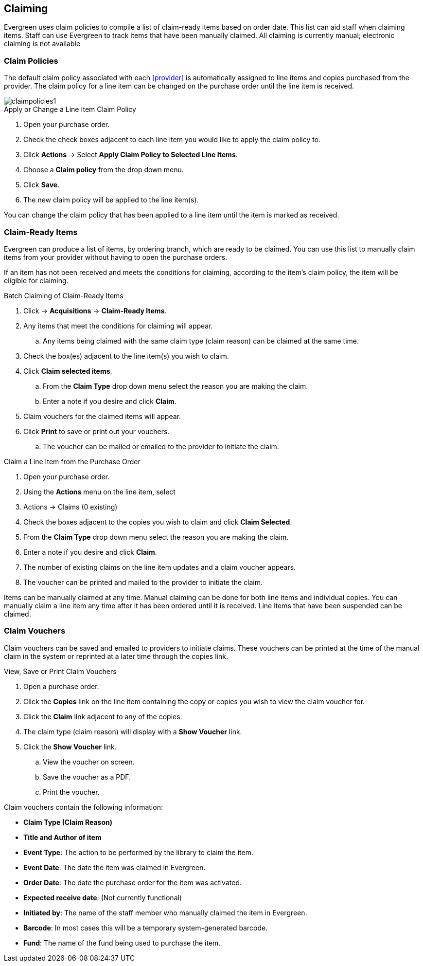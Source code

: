 Claiming
--------

Evergreen uses claim policies to compile a list of claim-ready items based on order date.  This list can aid staff when claiming items.  Staff can use Evergreen to track items that have been manually claimed. All claiming is currently manual; electronic claiming is not available

Claim Policies
~~~~~~~~~~~~~~

The default claim policy associated with each xref:provider[] is automatically assigned to line items and copies purchased from the provider. The claim policy for a line item can be changed on the purchase order until the line item is received.

image::images/acquisitions/claimpolicies1.png[]

.Apply or Change a Line Item Claim Policy
. Open your purchase order.
. Check the check boxes adjacent to each line item you would like to apply the claim policy to.
. Click *Actions* -> Select *Apply Claim Policy to Selected Line Items*.
. Choose a *Claim policy* from the drop down menu.
. Click *Save*.
. The new claim policy will be applied to the line item(s).

You can change the claim policy that has been applied to a line item until the item is marked as received.

Claim-Ready Items
~~~~~~~~~~~~~~~~~

Evergreen can produce a list of items, by ordering branch, which are ready to be claimed. You can use this list to manually claim items from your provider without having to open the purchase orders.

If an item has not been received and meets the conditions for claiming, according to the item's claim policy, the item will be eligible for claiming.

.Batch Claiming of Claim-Ready Items
. Click -> *Acquisitions* -> *Claim-Ready Items*.
. Any items that meet the conditions for claiming will appear.
.. Any items being claimed with the same claim type (claim reason) can be claimed at the same time.
. Check the box(es) adjacent to the line item(s) you wish to claim.
. Click *Claim selected items*.
.. From the *Claim Type* drop down menu select the reason you are making the claim.
.. Enter a note if you desire and click *Claim*.
. Claim vouchers for the claimed items will appear.
. Click *Print* to save or print out your vouchers.
.. The voucher can be mailed or emailed to the provider to initiate the claim.

////
Individual copies on a line item can be manually claimed through the claim-ready list.

.Claim Individual copies of Claim-Ready Items
. Click  -> Acquisitions -> Claim-Ready Items.
. Any items that meet the conditions for claiming will appear.
. Click the *Consider individual copies for claiming* link in the information for the item you would like to claim a specific copy of.
. Click the *Claim* link adjacent to the copy you wish to claim.
. Use the check boxes to select any additional copies you wish to claim and then click *Claim selected*.
. From the *Claim Type* drop down menu select the reason you are making the claim.
. Enter a note if you desire and click *Claim*.
. Claim vouchers for the claimed items will appear.  Click *OK* to print out your vouchers.
.. These vouchers can be emailed / mailed to the provider to initiate claims.
. Click *Go Back* to return to the *Claim-Ready Items* list.
////

.Claim a Line Item from the Purchase Order
. Open your purchase order.
. Using the *Actions* menu on the line item, select
. Actions -> Claims (0 existing)
. Check the boxes adjacent to the copies you wish to claim and click *Claim Selected*.
. From the *Claim Type* drop down menu select the reason you are making the claim.
. Enter a note if you desire and click *Claim*.
. The number of existing claims on the line item updates and a claim voucher appears.
. The voucher can be printed and mailed to the provider to initiate the claim.

Items can be manually claimed at any time.  Manual claiming can be done for both line items and individual copies. You can manually claim a line item any time after it has been ordered until it is received. Line items that have been suspended can be claimed.

////
.Manually Claim a Copy
. Open your purchase order.
. Click the *Copies* link on the line item containing the copy or copies you wish to claim.
. Click the *Claim* link adjacent to the copy you wish to claim.
. Use the check boxes to select any additional copies you wish to claim and then click *Claim selected*.
. From the *Claim Type* drop down menu select the reason you are making the claim.
. Enter a note if you desire and click *Claim*.
. The number of existing claims on the line item updates and a claim voucher appears.
.. The voucher can be printed and mailed to the provider to initiate the claim.

You can manually claim a copy any time after it has been ordered until it is received. Line items that have been suspended can be claimed.
////

Claim Vouchers
~~~~~~~~~~~~~~

Claim vouchers can be saved and emailed to providers to initiate claims. These vouchers can be printed at the time of the manual claim in the system or reprinted at a later time through the copies link.

.View, Save or Print Claim Vouchers
. Open a purchase order.
. Click the *Copies* link on the line item containing the copy or copies you wish to view the claim voucher for.
. Click the *Claim* link adjacent to any of the copies.
. The claim type (claim reason) will display with a *Show Voucher* link.
. Click the *Show Voucher* link.
.. View the voucher on screen.
.. Save the voucher as a PDF.
.. Print the voucher.

.Claim vouchers contain the following information:
* *Claim Type (Claim Reason)*
* *Title and Author of item*
* *Event Type*: The action to be performed by the library to claim the item.
* *Event Date*: The date the item was claimed in Evergreen.
* *Order Date*: The date the purchase order for the item was activated.
* *Expected receive date*: (Not currently functional)
* *Initiated by*: The name of the staff member who manually claimed the item in Evergreen.
* *Barcode*: In most cases this will be a temporary system-generated barcode.
* *Fund*: The name of the fund being used to purchase the item.
